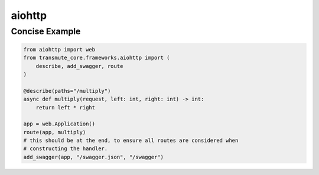 =======
aiohttp
=======

Concise Example
===============

.. code-block:: python

    from aiohttp import web
    from transmute_core.frameworks.aiohttp import (
        describe, add_swagger, route
    )

    @describe(paths="/multiply")
    async def multiply(request, left: int, right: int) -> int:
        return left * right

    app = web.Application()
    route(app, multiply)
    # this should be at the end, to ensure all routes are considered when
    # constructing the handler.
    add_swagger(app, "/swagger.json", "/swagger")